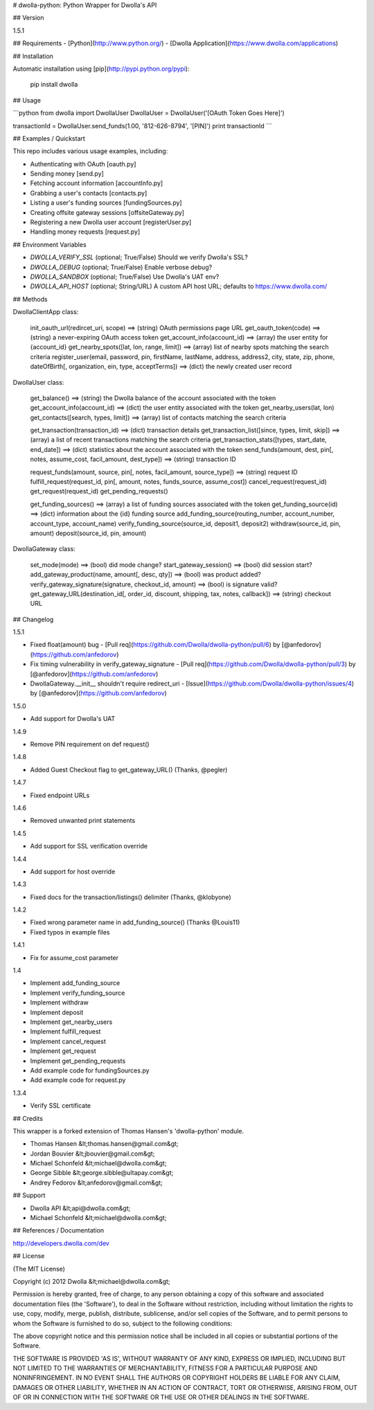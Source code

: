 # dwolla-python: Python Wrapper for Dwolla's API

## Version

1.5.1

## Requirements
- [Python](http://www.python.org/)
- [Dwolla Application](https://www.dwolla.com/applications)

## Installation

Automatic installation using [pip](http://pypi.python.org/pypi):

    pip install dwolla

## Usage

```python
from dwolla import DwollaUser
DwollaUser = DwollaUser('[OAuth Token Goes Here]')

transactionId = DwollaUser.send_funds(1.00, '812-626-8794', '[PIN]')
print transactionId
```

## Examples / Quickstart

This repo includes various usage examples, including:

* Authenticating with OAuth [oauth.py]
* Sending money [send.py]
* Fetching account information [accountInfo.py]
* Grabbing a user's contacts [contacts.py]
* Listing a user's funding sources [fundingSources.py]
* Creating offsite gateway sessions [offsiteGateway.py]
* Registering a new Dwolla user account [registerUser.py]
* Handling money requests [request.py]

## Environment Variables

* `DWOLLA_VERIFY_SSL` (optional; True/False) Should we verify Dwolla's SSL?
* `DWOLLA_DEBUG` (optional; True/False) Enable verbose debug?
* `DWOLLA_SANDBOX` (optional; True/False) Use Dwolla's UAT env?
* `DWOLLA_API_HOST` (optional; String/URL) A custom API host URL; defaults to https://www.dwolla.com/

## Methods

DwollaClientApp class:

    init_oauth_url(redircet_uri, scope) ==> (string) OAuth permissions page URL
    get_oauth_token(code)               ==> (string) a never-expiring OAuth access token
    get_account_info(account_id)        ==> (array) the user entity for {account_id}
    get_nearby_spots([lat, lon, range, limit])  ==> (array) list of nearby spots matching the search criteria
    register_user(email, password, pin, firstName, lastName, address, address2, city, state, zip, phone, dateOfBirth[, organization, ein, type, acceptTerms])   ==> (dict) the newly created user record

DwollaUser class:

    get_balance()                           ==> (string) the Dwolla balance of the account associated with the token
    get_account_info(account_id)            ==> (dict) the user entity associated with the token
    get_nearby_users(lat, lon)
    get_contacts([search, types, limit])    ==> (array) list of contacts matching the search criteria

    get_transaction(transaction_id)         ==> (dict) transaction details
    get_transaction_list([since, types, limit, skip])       ==> (array) a list of recent transactions matching the search criteria
    get_transaction_stats([types, start_date, end_date])    ==> (dict) statistics about the account associated with the token
    send_funds(amount, dest, pin[, notes, assume_cost, facil_amount, dest_type])    ==> (string) transaction ID

    request_funds(amount, source, pin[, notes, facil_amount, source_type])          ==> (string) request ID
    fulfill_request(request_id, pin[, amount, notes, funds_source, assume_cost])
    cancel_request(request_id)
    get_request(request_id)
    get_pending_requests()

    get_funding_sources()   ==> (array) a list of funding sources associated with the token
    get_funding_source(id)  ==> (dict) information about the {id} funding source
    add_funding_source(routing_number, account_number, account_type, account_name)
    verify_funding_source(source_id, deposit1, deposit2)
    withdraw(source_id, pin, amount)
    deposit(source_id, pin, amount)


DwollaGateway class:

    set_mode(mode)          ==> (bool) did mode change?
    start_gateway_session() ==> (bool) did session start?
    add_gateway_product(name, amount[, desc, qty])              ==> (bool) was product added?
    verify_gateway_signature(signature, checkout_id, amount)    ==> (bool) is signature valid?
    get_gateway_URL(destination_id[, order_id, discount, shipping, tax, notes, callback])    ==> (string) checkout URL

## Changelog

1.5.1

* Fixed float(amount) bug - [Pull req](https://github.com/Dwolla/dwolla-python/pull/6) by [@anfedorov](https://github.com/anfedorov)
* Fix timing vulnerability in verify_gateway_signature - [Pull req](https://github.com/Dwolla/dwolla-python/pull/3) by [@anfedorov](https://github.com/anfedorov)
* DwollaGateway.__init__ shouldn't require redirect_uri - [Issue](https://github.com/Dwolla/dwolla-python/issues/4) by [@anfedorov](https://github.com/anfedorov)

1.5.0

* Add support for Dwolla's UAT

1.4.9

* Remove PIN requirement on def request()

1.4.8

* Added Guest Checkout flag to get_gateway_URL() (Thanks, @pegler)

1.4.7

* Fixed endpoint URLs

1.4.6

* Removed unwanted print statements

1.4.5

* Add support for SSL verification override

1.4.4

* Add support for host override

1.4.3

* Fixed docs for the transaction/listings() delimiter (Thanks, @klobyone)

1.4.2

* Fixed wrong parameter name in add_funding_source() (Thanks @Louis11)
* Fixed typos in example files

1.4.1

* Fix for assume_cost parameter

1.4

* Implement add_funding_source
* Implement verify_funding_source
* Implement withdraw
* Implement deposit
* Implement get_nearby_users
* Implement fulfill_request
* Implement cancel_request
* Implement get_request
* Implement get_pending_requests
* Add example code for fundingSources.py
* Add example code for request.py

1.3.4

* Verify SSL certificate

## Credits

This wrapper is a forked extension of Thomas Hansen's 'dwolla-python' module.

- Thomas Hansen &lt;thomas.hansen@gmail.com&gt;
- Jordan Bouvier &lt;jbouvier@gmail.com&gt;
- Michael Schonfeld &lt;michael@dwolla.com&gt;
- George Sibble &lt;george.sibble@ultapay.com&gt;
- Andrey Fedorov &lt;anfedorov@gmail.com&gt;

## Support

- Dwolla API &lt;api@dwolla.com&gt;
- Michael Schonfeld &lt;michael@dwolla.com&gt;

## References / Documentation

http://developers.dwolla.com/dev

## License

(The MIT License)

Copyright (c) 2012 Dwolla &lt;michael@dwolla.com&gt;

Permission is hereby granted, free of charge, to any person obtaining
a copy of this software and associated documentation files (the
'Software'), to deal in the Software without restriction, including
without limitation the rights to use, copy, modify, merge, publish,
distribute, sublicense, and/or sell copies of the Software, and to
permit persons to whom the Software is furnished to do so, subject to
the following conditions:

The above copyright notice and this permission notice shall be
included in all copies or substantial portions of the Software.

THE SOFTWARE IS PROVIDED 'AS IS', WITHOUT WARRANTY OF ANY KIND,
EXPRESS OR IMPLIED, INCLUDING BUT NOT LIMITED TO THE WARRANTIES OF
MERCHANTABILITY, FITNESS FOR A PARTICULAR PURPOSE AND NONINFRINGEMENT.
IN NO EVENT SHALL THE AUTHORS OR COPYRIGHT HOLDERS BE LIABLE FOR ANY
CLAIM, DAMAGES OR OTHER LIABILITY, WHETHER IN AN ACTION OF CONTRACT,
TORT OR OTHERWISE, ARISING FROM, OUT OF OR IN CONNECTION WITH THE
SOFTWARE OR THE USE OR OTHER DEALINGS IN THE SOFTWARE.
